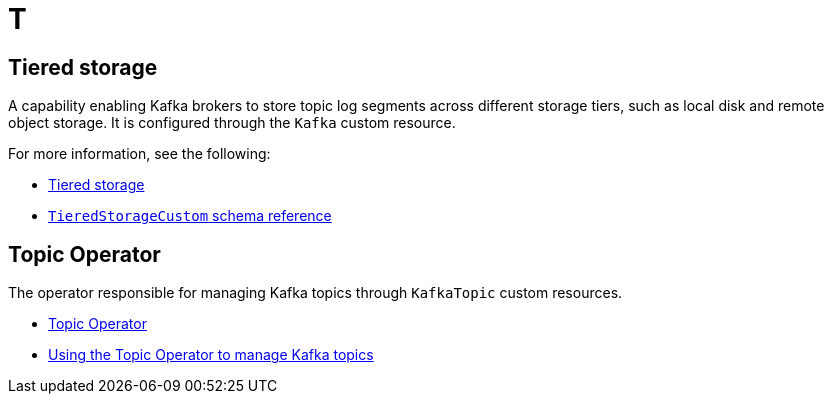 :_mod-docs-content-type: REFERENCE

[role="_abstract"]
= T

== Tiered storage
[id="glossary-tiered-storage_{context}"]
A capability enabling Kafka brokers to store topic log segments across different storage tiers, such as local disk and remote object storage. 
It is configured through the `Kafka` custom resource.

For more information, see the following:

* link:{BookURLDeploying}#ref-tiered-storage-str[Tiered storage^]
* link:{BookURLConfiguring}#type-TieredStorageCustom-reference[`TieredStorageCustom` schema reference^]

== Topic Operator
[id="glossary-topic-operator_{context}"]
The operator responsible for managing Kafka topics through `KafkaTopic` custom resources.

* link:{BookURLOverview}#overview-concepts-topic-operator-str[Topic Operator^]
* link:{BookURLDeploying}#using-the-topic-operator-str[Using the Topic Operator to manage Kafka topics^]